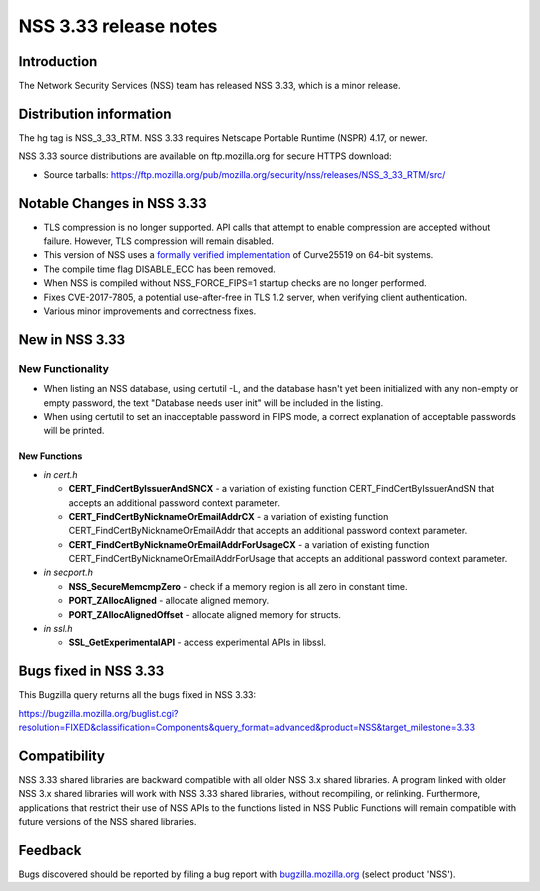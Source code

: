 ======================
NSS 3.33 release notes
======================
.. _Introduction:

Introduction
------------

The Network Security Services (NSS) team has released NSS 3.33, which is
a minor release.

.. _Distribution_information:

Distribution information
------------------------

The hg tag is NSS_3_33_RTM. NSS 3.33 requires Netscape Portable Runtime
(NSPR) 4.17, or newer.

NSS 3.33 source distributions are available on ftp.mozilla.org for
secure HTTPS download:

-  Source tarballs:
   https://ftp.mozilla.org/pub/mozilla.org/security/nss/releases/NSS_3_33_RTM/src/

.. _Notable_Changes_in_NSS_3.33:

Notable Changes in NSS 3.33
---------------------------

-  TLS compression is no longer supported. API calls that attempt to
   enable compression are accepted without failure. However, TLS
   compression will remain disabled.
-  This version of NSS uses a `formally verified
   implementation <https://blog.mozilla.org/security/2017/09/13/verified-cryptography-firefox-57/>`__
   of Curve25519 on 64-bit systems.
-  The compile time flag DISABLE_ECC has been removed.
-  When NSS is compiled without NSS_FORCE_FIPS=1 startup checks are no
   longer performed.
-  Fixes CVE-2017-7805, a potential use-after-free in TLS 1.2 server,
   when verifying client authentication.
-  Various minor improvements and correctness fixes.

.. _New_in_NSS_3.33:

New in NSS 3.33
---------------

.. _New_Functionality:

New Functionality
~~~~~~~~~~~~~~~~~

-  When listing an NSS database, using certutil -L, and the database
   hasn't yet been initialized with any non-empty or empty password, the
   text "Database needs user init" will be included in the listing.
-  When using certutil to set an inacceptable password in FIPS mode, a
   correct explanation of acceptable passwords will be printed.

.. _New_Functions:

New Functions
^^^^^^^^^^^^^

-  *in cert.h*

   -  **CERT_FindCertByIssuerAndSNCX** - a variation of existing
      function CERT_FindCertByIssuerAndSN that accepts an additional
      password context parameter.
   -  **CERT_FindCertByNicknameOrEmailAddrCX** - a variation of existing
      function CERT_FindCertByNicknameOrEmailAddr that accepts an
      additional password context parameter.
   -  **CERT_FindCertByNicknameOrEmailAddrForUsageCX** - a variation of
      existing function CERT_FindCertByNicknameOrEmailAddrForUsage that
      accepts an additional password context parameter.

-  *in secport.h*

   -  **NSS_SecureMemcmpZero** - check if a memory region is all zero in
      constant time.
   -  **PORT_ZAllocAligned** - allocate aligned memory.
   -  **PORT_ZAllocAlignedOffset** - allocate aligned memory for
      structs.

-  *in ssl.h*

   -  **SSL_GetExperimentalAPI** - access experimental APIs in libssl.

.. _Bugs_fixed_in_NSS_3.33:

Bugs fixed in NSS 3.33
----------------------

This Bugzilla query returns all the bugs fixed in NSS 3.33:

https://bugzilla.mozilla.org/buglist.cgi?resolution=FIXED&classification=Components&query_format=advanced&product=NSS&target_milestone=3.33

.. _Compatibility:

Compatibility
-------------

NSS 3.33 shared libraries are backward compatible with all older NSS 3.x
shared libraries. A program linked with older NSS 3.x shared libraries
will work with NSS 3.33 shared libraries, without recompiling, or
relinking. Furthermore, applications that restrict their use of NSS APIs
to the functions listed in NSS Public Functions will remain compatible
with future versions of the NSS shared libraries.

.. _Feedback:

Feedback
--------

Bugs discovered should be reported by filing a bug report with
`bugzilla.mozilla.org <https://bugzilla.mozilla.org/enter_bug.cgi?product=NSS>`__
(select product 'NSS').